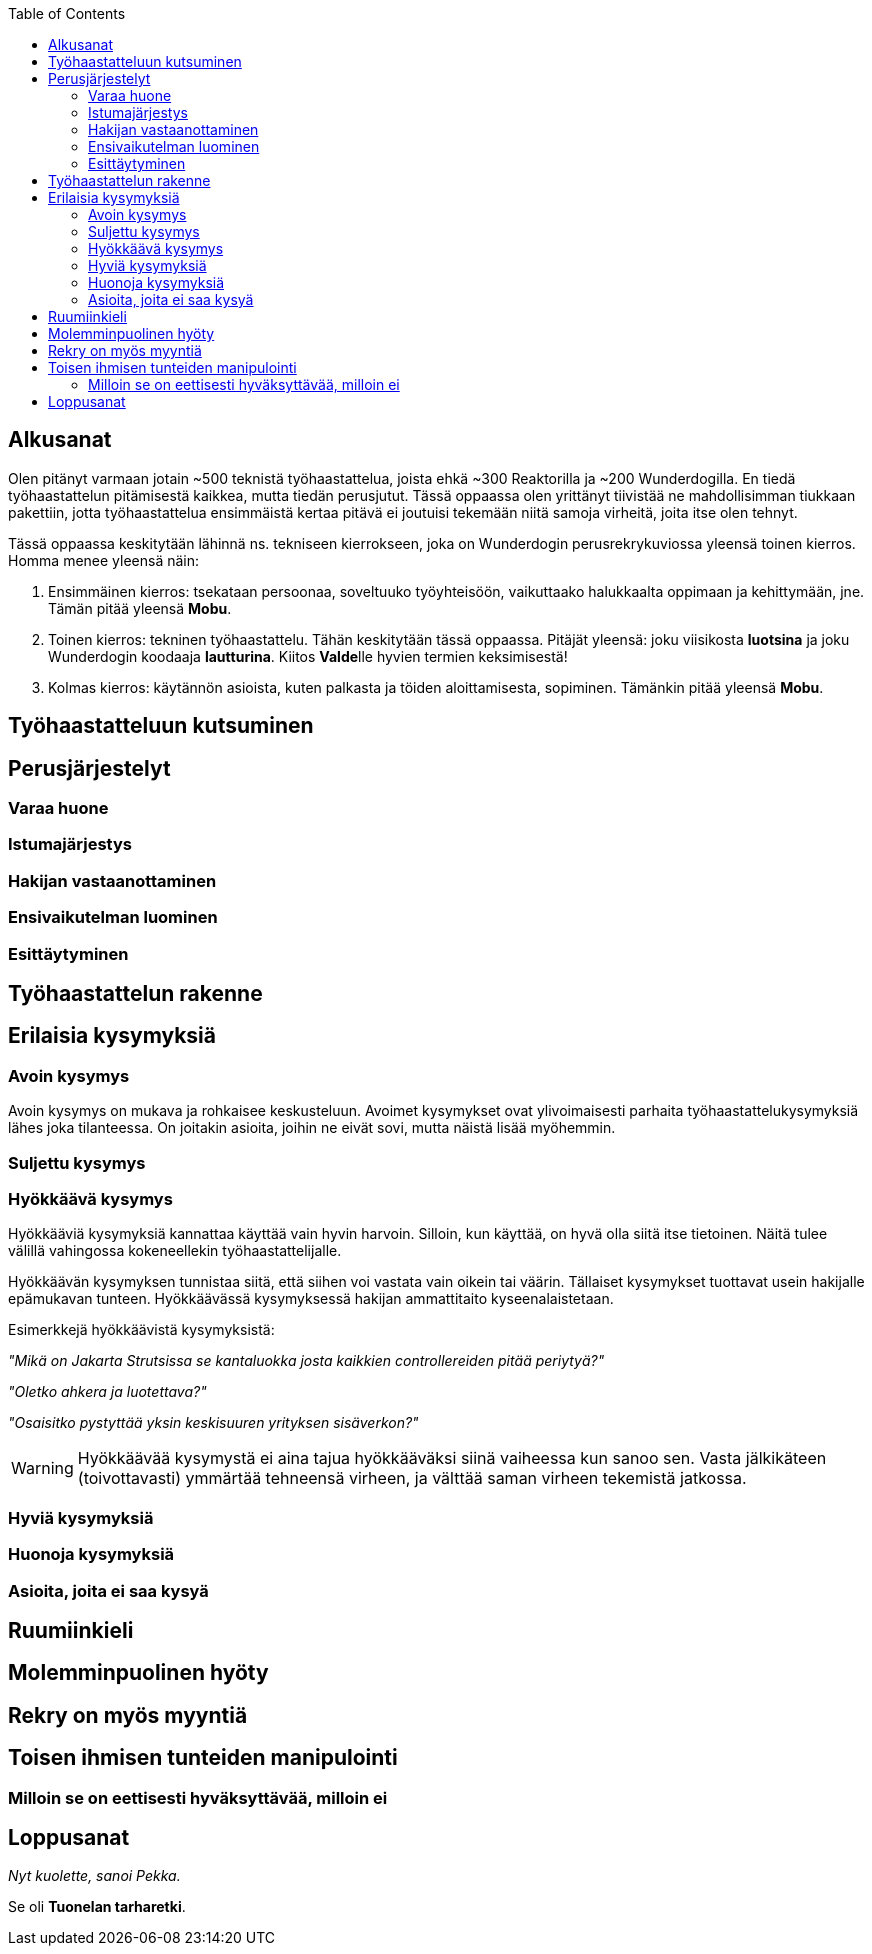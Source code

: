 = {blank}
:notitle:
:toc:
:imagesdir: images
:front-cover-image: images/tyohaastattelukirja_kansikuva.png
:pdf-page-size: [148mm, 210mm]

== Alkusanat

Olen pitänyt varmaan jotain ~500 teknistä työhaastattelua, joista ehkä ~300 Reaktorilla ja ~200 Wunderdogilla. En tiedä työhaastattelun pitämisestä kaikkea, mutta tiedän perusjutut. Tässä oppaassa olen yrittänyt tiivistää ne mahdollisimman tiukkaan pakettiin, jotta työhaastattelua ensimmäistä kertaa pitävä ei joutuisi tekemään niitä samoja virheitä, joita itse olen tehnyt.

Tässä oppaassa keskitytään lähinnä ns. tekniseen kierrokseen, joka on Wunderdogin perusrekrykuviossa yleensä toinen kierros. Homma menee yleensä näin:

. Ensimmäinen kierros: tsekataan persoonaa, soveltuuko työyhteisöön, vaikuttaako halukkaalta oppimaan ja kehittymään, jne. Tämän pitää yleensä *Mobu*.
. Toinen kierros: tekninen työhaastattelu. Tähän keskitytään tässä oppaassa. Pitäjät yleensä: joku viisikosta *luotsina* ja joku Wunderdogin koodaaja *lautturina*. Kiitos **Valde**lle hyvien termien keksimisestä!
. Kolmas kierros: käytännön asioista, kuten palkasta ja töiden aloittamisesta, sopiminen. Tämänkin pitää yleensä *Mobu*.

<<<

== Työhaastatteluun kutsuminen

<<<

== Perusjärjestelyt

=== Varaa huone

=== Istumajärjestys

=== Hakijan vastaanottaminen

=== Ensivaikutelman luominen

=== Esittäytyminen

<<<

== Työhaastattelun rakenne

<<<

== Erilaisia kysymyksiä

=== Avoin kysymys

Avoin kysymys on mukava ja rohkaisee keskusteluun. Avoimet kysymykset ovat ylivoimaisesti parhaita työhaastattelukysymyksiä lähes joka tilanteessa. On joitakin asioita, joihin ne eivät sovi, mutta näistä lisää myöhemmin.

=== Suljettu kysymys

=== Hyökkäävä kysymys

Hyökkääviä kysymyksiä kannattaa käyttää vain hyvin harvoin. Silloin, kun käyttää, on hyvä olla siitä itse tietoinen. Näitä tulee välillä vahingossa kokeneellekin työhaastattelijalle.

Hyökkäävän kysymyksen tunnistaa siitä, että siihen voi vastata vain oikein tai väärin. Tällaiset kysymykset tuottavat usein hakijalle epämukavan tunteen. Hyökkäävässä kysymyksessä hakijan ammattitaito kyseenalaistetaan.

Esimerkkejä hyökkäävistä kysymyksistä:

_"Mikä on Jakarta Strutsissa se kantaluokka josta kaikkien controllereiden pitää periytyä?"_

_"Oletko ahkera ja luotettava?"_

_"Osaisitko pystyttää yksin keskisuuren yrityksen sisäverkon?"_

WARNING: Hyökkäävää kysymystä ei aina tajua hyökkääväksi siinä vaiheessa kun sanoo sen. Vasta jälkikäteen (toivottavasti) ymmärtää tehneensä virheen, ja välttää saman virheen tekemistä jatkossa.

=== Hyviä kysymyksiä

=== Huonoja kysymyksiä

=== Asioita, joita ei saa kysyä

<<<

== Ruumiinkieli

<<<

== Molemminpuolinen hyöty

<<<

== Rekry on myös myyntiä

<<<

== Toisen ihmisen tunteiden manipulointi

=== Milloin se on eettisesti hyväksyttävää, milloin ei

<<<

== Loppusanat

_Nyt kuolette, sanoi Pekka._

Se oli *Tuonelan tarharetki*.
